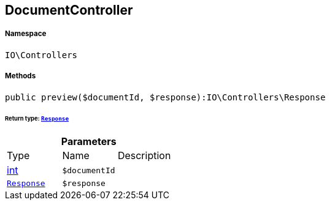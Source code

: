 :table-caption!:
:example-caption!:
:source-highlighter: prettify
:sectids!:
[[io__documentcontroller]]
== DocumentController





===== Namespace

`IO\Controllers`






===== Methods

[source%nowrap, php]
----

public preview($documentId, $response):IO\Controllers\Response

----

    


====== *Return type:*        xref:Miscellaneous.adoc#miscellaneous_controllers_response[`Response`]




.*Parameters*
|===
|Type |Name |Description
|link:http://php.net/int[int^]
a|`$documentId`
|

|        xref:Miscellaneous.adoc#miscellaneous_controllers_response[`Response`]
a|`$response`
|
|===


